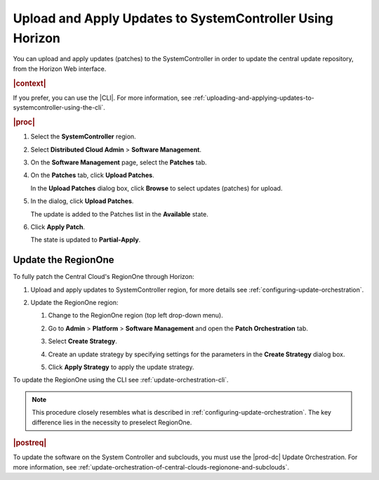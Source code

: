 
.. iru1558615665841
.. _uploading-and-applying-updates-to-systemcontroller-using-horizon:

==========================================================
Upload and Apply Updates to SystemController Using Horizon
==========================================================

You can upload and apply updates (patches) to the SystemController in order
to update the central update repository, from the Horizon Web interface.

.. rubric:: |context|

If you prefer, you can use the |CLI|. For more information, see
:ref:`uploading-and-applying-updates-to-systemcontroller-using-the-cli`.

.. rubric:: |proc|

#.  Select the **SystemController** region.

#.  Select **Distributed Cloud Admin** \> **Software Management**.

#.  On the **Software Management** page, select the **Patches** tab.

    .. image:: figures/tmj1525095688715.png
        :width: 1000px


#.  On the **Patches** tab, click **Upload Patches**.

    In the **Upload Patches** dialog box, click **Browse** to select updates
    (patches) for upload.

    .. image:: figures/cah1525101473925.png

#.  In the dialog, click **Upload Patches**.

    The update is added to the Patches list in the **Available** state.

    .. image:: figures/uzw1525102534768.png

#.  Click **Apply Patch**.

    The state is updated to **Partial-Apply**.


.. _uploading-and-applying-updates-to-systemcontroller-using-horizon-update-the-regionone:

--------------------
Update the RegionOne
--------------------

To fully patch the Central Cloud's RegionOne through Horizon:

#.  Upload and apply updates to SystemController region, for more details see
    :ref:`configuring-update-orchestration`.

#.  Update the RegionOne region:

    #.  Change to the RegionOne region (top left drop-down menu).

        .. image:: figures/regionone.png

    #.  Go to **Admin** \> **Platform** \> **Software Management** and open the
        **Patch Orchestration** tab.

    #.  Select **Create Strategy**.

    #.  Create an update strategy by specifying settings for the parameters in
        the **Create Strategy** dialog box.

    #.  Click **Apply Strategy** to apply the update strategy.

To update the RegionOne using the CLI see :ref:`update-orchestration-cli`.

.. note::

    This procedure closely resembles what is described in
    :ref:`configuring-update-orchestration`. The key difference lies in the
    necessity to preselect RegionOne.

.. rubric:: |postreq|

To update the software on the System Controller and subclouds, you must use the
|prod-dc| Update Orchestration. For more information, see
:ref:`update-orchestration-of-central-clouds-regionone-and-subclouds`.